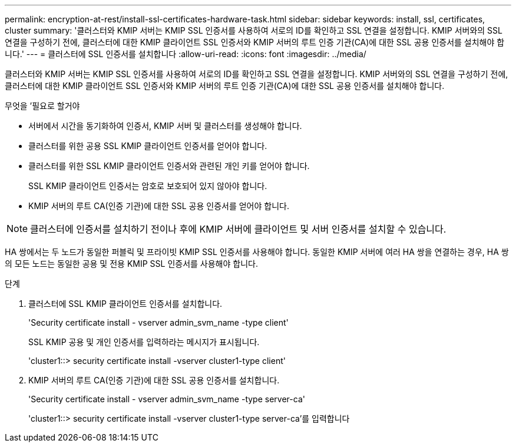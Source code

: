 ---
permalink: encryption-at-rest/install-ssl-certificates-hardware-task.html 
sidebar: sidebar 
keywords: install, ssl, certificates, cluster 
summary: '클러스터와 KMIP 서버는 KMIP SSL 인증서를 사용하여 서로의 ID를 확인하고 SSL 연결을 설정합니다. KMIP 서버와의 SSL 연결을 구성하기 전에, 클러스터에 대한 KMIP 클라이언트 SSL 인증서와 KMIP 서버의 루트 인증 기관(CA)에 대한 SSL 공용 인증서를 설치해야 합니다.' 
---
= 클러스터에 SSL 인증서를 설치합니다
:allow-uri-read: 
:icons: font
:imagesdir: ../media/


[role="lead"]
클러스터와 KMIP 서버는 KMIP SSL 인증서를 사용하여 서로의 ID를 확인하고 SSL 연결을 설정합니다. KMIP 서버와의 SSL 연결을 구성하기 전에, 클러스터에 대한 KMIP 클라이언트 SSL 인증서와 KMIP 서버의 루트 인증 기관(CA)에 대한 SSL 공용 인증서를 설치해야 합니다.

.무엇을 &#8217;필요로 할거야
* 서버에서 시간을 동기화하여 인증서, KMIP 서버 및 클러스터를 생성해야 합니다.
* 클러스터를 위한 공용 SSL KMIP 클라이언트 인증서를 얻어야 합니다.
* 클러스터를 위한 SSL KMIP 클라이언트 인증서와 관련된 개인 키를 얻어야 합니다.
+
SSL KMIP 클라이언트 인증서는 암호로 보호되어 있지 않아야 합니다.

* KMIP 서버의 루트 CA(인증 기관)에 대한 SSL 공용 인증서를 얻어야 합니다.


[NOTE]
====
클러스터에 인증서를 설치하기 전이나 후에 KMIP 서버에 클라이언트 및 서버 인증서를 설치할 수 있습니다.

====
HA 쌍에서는 두 노드가 동일한 퍼블릭 및 프라이빗 KMIP SSL 인증서를 사용해야 합니다. 동일한 KMIP 서버에 여러 HA 쌍을 연결하는 경우, HA 쌍의 모든 노드는 동일한 공용 및 전용 KMIP SSL 인증서를 사용해야 합니다.

.단계
. 클러스터에 SSL KMIP 클라이언트 인증서를 설치합니다.
+
'Security certificate install - vserver admin_svm_name -type client'

+
SSL KMIP 공용 및 개인 인증서를 입력하라는 메시지가 표시됩니다.

+
'cluster1::> security certificate install -vserver cluster1-type client'

. KMIP 서버의 루트 CA(인증 기관)에 대한 SSL 공용 인증서를 설치합니다.
+
'Security certificate install - vserver admin_svm_name -type server-ca'

+
'cluster1::> security certificate install -vserver cluster1-type server-ca'를 입력합니다


